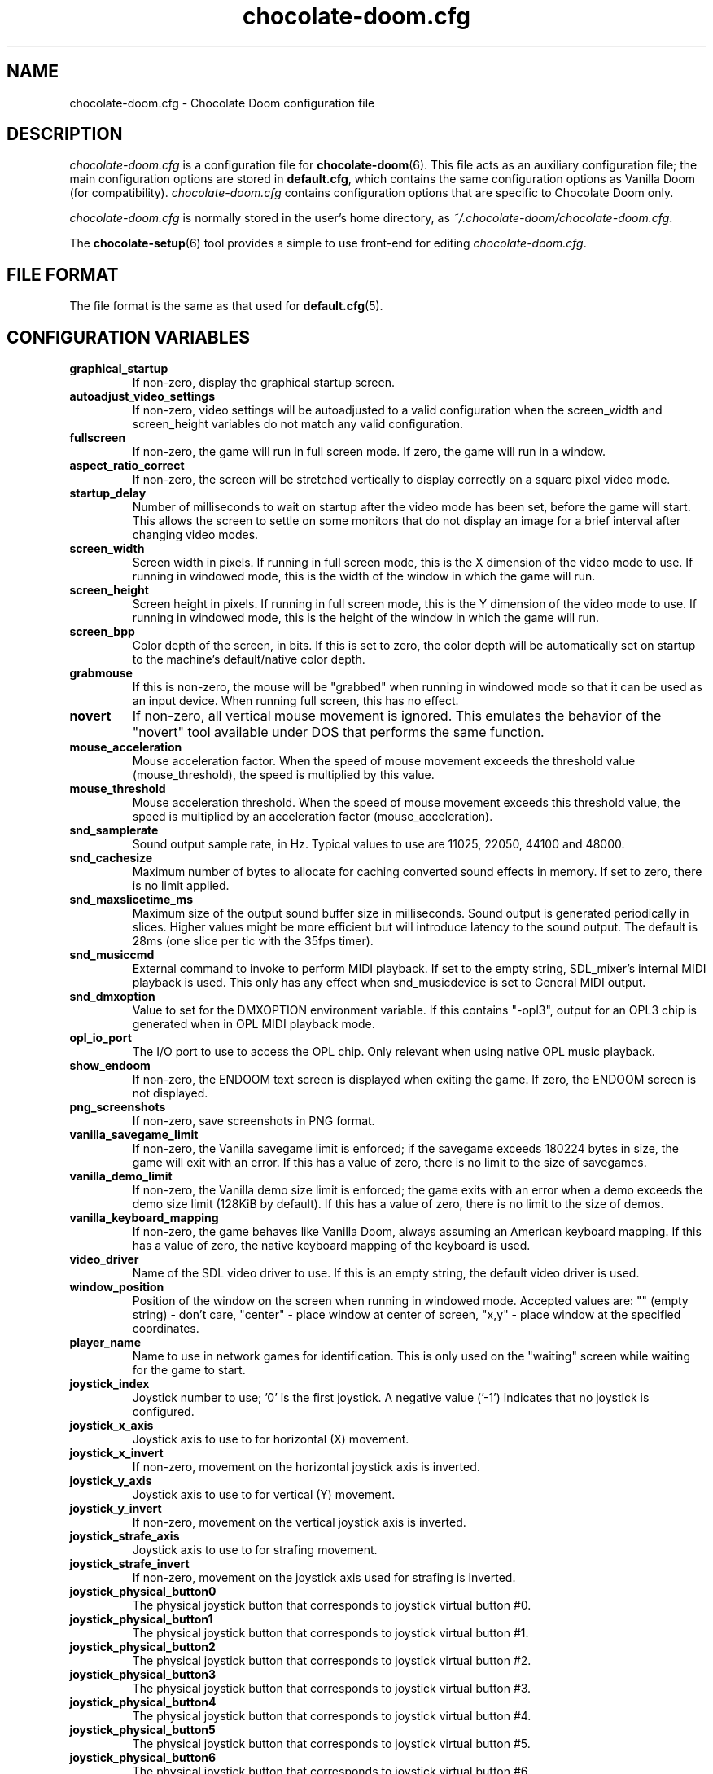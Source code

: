 .TH chocolate-doom.cfg 5
.SH NAME
chocolate-doom.cfg \- Chocolate Doom configuration file
.SH DESCRIPTION
.PP
\fIchocolate-doom.cfg\fR
is a configuration file for \fBchocolate-doom\fR(6).  This file acts
as an auxiliary configuration file; the main configuration options
are stored in \fBdefault.cfg\fR, which contains the same configuration
options as Vanilla Doom (for compatibility).  \fIchocolate-doom.cfg\fR
contains configuration options that are specific to Chocolate Doom
only.
.PP
\fIchocolate-doom.cfg\fR is normally stored in the user's home directory,
as \fI~/.chocolate-doom/chocolate-doom.cfg\fR.
.PP
The \fBchocolate-setup\fR(6) tool provides a simple to use front-end
for editing \fIchocolate-doom.cfg\fR.
.SH FILE FORMAT
.PP
The file format is the same as that used for \fBdefault.cfg\fR(5).
.br

.SH CONFIGURATION VARIABLES
.TP
\fBgraphical_startup\fR
If non\-zero, display the graphical startup screen. 
.TP
\fBautoadjust_video_settings\fR
If non\-zero, video settings will be autoadjusted to a valid configuration when the screen_width and screen_height variables do not match any valid configuration. 
.TP
\fBfullscreen\fR
If non\-zero, the game will run in full screen mode.  If zero, the game will run in a window. 
.TP
\fBaspect_ratio_correct\fR
If non\-zero, the screen will be stretched vertically to display correctly on a square pixel video mode. 
.TP
\fBstartup_delay\fR
Number of milliseconds to wait on startup after the video mode has been set, before the game will start.  This allows the screen to settle on some monitors that do not display an image for a brief interval after changing video modes. 
.TP
\fBscreen_width\fR
Screen width in pixels.  If running in full screen mode, this is the X dimension of the video mode to use.  If running in windowed mode, this is the width of the window in which the game will run. 
.TP
\fBscreen_height\fR
Screen height in pixels.  If running in full screen mode, this is the Y dimension of the video mode to use.  If running in windowed mode, this is the height of the window in which the game will run. 
.TP
\fBscreen_bpp\fR
Color depth of the screen, in bits. If this is set to zero, the color depth will be automatically set on startup to the machine's default/native color depth. 
.TP
\fBgrabmouse\fR
If this is non\-zero, the mouse will be "grabbed" when running in windowed mode so that it can be used as an input device. When running full screen, this has no effect. 
.TP
\fBnovert\fR
If non\-zero, all vertical mouse movement is ignored.  This emulates the behavior of the "novert" tool available under DOS that performs the same function. 
.TP
\fBmouse_acceleration\fR
Mouse acceleration factor.  When the speed of mouse movement exceeds the threshold value (mouse_threshold), the speed is multiplied by this value. 
.TP
\fBmouse_threshold\fR
Mouse acceleration threshold.  When the speed of mouse movement exceeds this threshold value, the speed is multiplied by an acceleration factor (mouse_acceleration). 
.TP
\fBsnd_samplerate\fR
Sound output sample rate, in Hz.  Typical values to use are 11025, 22050, 44100 and 48000. 
.TP
\fBsnd_cachesize\fR
Maximum number of bytes to allocate for caching converted sound effects in memory. If set to zero, there is no limit applied. 
.TP
\fBsnd_maxslicetime_ms\fR
Maximum size of the output sound buffer size in milliseconds. Sound output is generated periodically in slices. Higher values might be more efficient but will introduce latency to the sound output. The default is 28ms (one slice per tic with the 35fps timer). 
.TP
\fBsnd_musiccmd\fR
External command to invoke to perform MIDI playback. If set to the empty string, SDL_mixer's internal MIDI playback is used. This only has any effect when snd_musicdevice is set to General MIDI output. 
.TP
\fBsnd_dmxoption\fR
Value to set for the DMXOPTION environment variable. If this contains "\-opl3", output for an OPL3 chip is generated when in OPL MIDI playback mode. 
.TP
\fBopl_io_port\fR
The I/O port to use to access the OPL chip.  Only relevant when using native OPL music playback. 
.TP
\fBshow_endoom\fR
If non\-zero, the ENDOOM text screen is displayed when exiting the game. If zero, the ENDOOM screen is not displayed. 
.TP
\fBpng_screenshots\fR
If non\-zero, save screenshots in PNG format. 
.TP
\fBvanilla_savegame_limit\fR
If non\-zero, the Vanilla savegame limit is enforced; if the savegame exceeds 180224 bytes in size, the game will exit with an error.  If this has a value of zero, there is no limit to the size of savegames. 
.TP
\fBvanilla_demo_limit\fR
If non\-zero, the Vanilla demo size limit is enforced; the game exits with an error when a demo exceeds the demo size limit (128KiB by default).  If this has a value of zero, there is no limit to the size of demos. 
.TP
\fBvanilla_keyboard_mapping\fR
If non\-zero, the game behaves like Vanilla Doom, always assuming an American keyboard mapping.  If this has a value of zero, the native keyboard mapping of the keyboard is used. 
.TP
\fBvideo_driver\fR
Name of the SDL video driver to use.  If this is an empty string, the default video driver is used. 
.TP
\fBwindow_position\fR
Position of the window on the screen when running in windowed mode. Accepted values are: "" (empty string) \- don't care, "center" \- place window at center of screen, "x,y" \- place window at the specified coordinates. 
.TP
\fBplayer_name\fR
Name to use in network games for identification.  This is only used on the "waiting" screen while waiting for the game to start. 
.TP
\fBjoystick_index\fR
Joystick number to use; '0' is the first joystick.  A negative value ('\-1') indicates that no joystick is configured. 
.TP
\fBjoystick_x_axis\fR
Joystick axis to use to for horizontal (X) movement. 
.TP
\fBjoystick_x_invert\fR
If non\-zero, movement on the horizontal joystick axis is inverted. 
.TP
\fBjoystick_y_axis\fR
Joystick axis to use to for vertical (Y) movement. 
.TP
\fBjoystick_y_invert\fR
If non\-zero, movement on the vertical joystick axis is inverted. 
.TP
\fBjoystick_strafe_axis\fR
Joystick axis to use to for strafing movement. 
.TP
\fBjoystick_strafe_invert\fR
If non\-zero, movement on the joystick axis used for strafing is inverted. 
.TP
\fBjoystick_physical_button0\fR
The physical joystick button that corresponds to joystick virtual button #0. 
.TP
\fBjoystick_physical_button1\fR
The physical joystick button that corresponds to joystick virtual button #1. 
.TP
\fBjoystick_physical_button2\fR
The physical joystick button that corresponds to joystick virtual button #2. 
.TP
\fBjoystick_physical_button3\fR
The physical joystick button that corresponds to joystick virtual button #3. 
.TP
\fBjoystick_physical_button4\fR
The physical joystick button that corresponds to joystick virtual button #4. 
.TP
\fBjoystick_physical_button5\fR
The physical joystick button that corresponds to joystick virtual button #5. 
.TP
\fBjoystick_physical_button6\fR
The physical joystick button that corresponds to joystick virtual button #6. 
.TP
\fBjoystick_physical_button7\fR
The physical joystick button that corresponds to joystick virtual button #7. 
.TP
\fBjoystick_physical_button8\fR
The physical joystick button that corresponds to joystick virtual button #8. 
.TP
\fBjoystick_physical_button9\fR
The physical joystick button that corresponds to joystick virtual button #9. 
.TP
\fBjoyb_strafeleft\fR
Joystick virtual button to make the player strafe left. 
.TP
\fBjoyb_straferight\fR
Joystick virtual button to make the player strafe right. 
.TP
\fBjoyb_menu_activate\fR
Joystick virtual button to activate the menu. 
.TP
\fBjoyb_prevweapon\fR
Joystick virtual button that cycles to the previous weapon. 
.TP
\fBjoyb_nextweapon\fR
Joystick virtual button that cycles to the next weapon. 
.TP
\fBmouseb_strafeleft\fR
Mouse button to strafe left. 
.TP
\fBmouseb_straferight\fR
Mouse button to strafe right. 
.TP
\fBmouseb_use\fR
Mouse button to "use" an object, eg. a door or switch. 
.TP
\fBmouseb_backward\fR
Mouse button to move backwards. 
.TP
\fBmouseb_prevweapon\fR
Mouse button to cycle to the previous weapon. 
.TP
\fBmouseb_nextweapon\fR
Mouse button to cycle to the next weapon. 
.TP
\fBdclick_use\fR
If non\-zero, double\-clicking a mouse button acts like pressing the "use" key to use an object in\-game, eg. a door or switch. 
.TP
\fBuse_libsamplerate\fR
Controls whether libsamplerate support is used for performing sample rate conversions of sound effects.  Support for this must be compiled into the program. If zero, libsamplerate support is disabled.  If non\-zero, libsamplerate is enabled. Increasing values roughly correspond to higher quality conversion; the higher the quality, the slower the conversion process.  Linear conversion = 1; Zero order hold = 2; Fast Sinc filter = 3; Medium quality Sinc filter = 4; High quality Sinc filter = 5. 
.TP
\fBlibsamplerate_scale\fR
Scaling factor used by libsamplerate. This is used when converting sounds internally back into integer form; normally it should not be necessary to change it from the default value. The only time it might be needed is if a PWAD file is loaded that contains very loud sounds, in which case the conversion may cause sound clipping and the scale factor should be reduced. The lower the value, the quieter the sound effects become, so it should be set as high as is possible without clipping occurring. 
.TP
\fBtimidity_cfg_path\fR
Full path to a Timidity configuration file to use for MIDI playback. The file will be evaluated from the directory where it is evaluated, so there is no need to add "dir" commands into it. 
.TP
\fBgus_patch_path\fR
Path to GUS patch files to use when operating in GUS emulation mode. 
.TP
\fBgus_ram_kb\fR
Number of kilobytes of RAM to use in GUS emulation mode. Valid values are 256, 512, 768 or 1024. 
.TP
\fBkey_pause\fR
Key to pause or unpause the game. 
.TP
\fBkey_menu_activate\fR
Key that activates the menu when pressed. 
.TP
\fBkey_menu_up\fR
Key that moves the cursor up on the menu. 
.TP
\fBkey_menu_down\fR
Key that moves the cursor down on the menu. 
.TP
\fBkey_menu_left\fR
Key that moves the currently selected slider on the menu left. 
.TP
\fBkey_menu_right\fR
Key that moves the currently selected slider on the menu right. 
.TP
\fBkey_menu_back\fR
Key to go back to the previous menu. 
.TP
\fBkey_menu_forward\fR
Key to activate the currently selected menu item. 
.TP
\fBkey_menu_confirm\fR
Key to answer 'yes' to a question in the menu. 
.TP
\fBkey_menu_abort\fR
Key to answer 'no' to a question in the menu. 
.TP
\fBkey_menu_help\fR
Keyboard shortcut to bring up the help screen. 
.TP
\fBkey_menu_save\fR
Keyboard shortcut to bring up the save game menu. 
.TP
\fBkey_menu_load\fR
Keyboard shortcut to bring up the load game menu. 
.TP
\fBkey_menu_volume\fR
Keyboard shortcut to bring up the sound volume menu. 
.TP
\fBkey_menu_detail\fR
Keyboard shortcut to toggle the detail level. 
.TP
\fBkey_menu_qsave\fR
Keyboard shortcut to quicksave the current game. 
.TP
\fBkey_menu_endgame\fR
Keyboard shortcut to end the game. 
.TP
\fBkey_menu_messages\fR
Keyboard shortcut to toggle heads\-up messages. 
.TP
\fBkey_menu_qload\fR
Keyboard shortcut to load the last quicksave. 
.TP
\fBkey_menu_quit\fR
Keyboard shortcut to quit the game. 
.TP
\fBkey_menu_gamma\fR
Keyboard shortcut to toggle the gamma correction level. 
.TP
\fBkey_spy\fR
Keyboard shortcut to switch view in multiplayer. 
.TP
\fBkey_menu_incscreen\fR
Keyboard shortcut to increase the screen size. 
.TP
\fBkey_menu_decscreen\fR
Keyboard shortcut to decrease the screen size. 
.TP
\fBkey_menu_screenshot\fR
Keyboard shortcut to save a screenshot. 
.TP
\fBkey_map_toggle\fR
Key to toggle the map view. 
.TP
\fBkey_map_north\fR
Key to pan north when in the map view. 
.TP
\fBkey_map_south\fR
Key to pan south when in the map view. 
.TP
\fBkey_map_east\fR
Key to pan east when in the map view. 
.TP
\fBkey_map_west\fR
Key to pan west when in the map view. 
.TP
\fBkey_map_zoomin\fR
Key to zoom in when in the map view. 
.TP
\fBkey_map_zoomout\fR
Key to zoom out when in the map view. 
.TP
\fBkey_map_maxzoom\fR
Key to zoom out the maximum amount when in the map view. 
.TP
\fBkey_map_follow\fR
Key to toggle follow mode when in the map view. 
.TP
\fBkey_map_grid\fR
Key to toggle the grid display when in the map view. 
.TP
\fBkey_map_mark\fR
Key to set a mark when in the map view. 
.TP
\fBkey_map_clearmark\fR
Key to clear all marks when in the map view. 
.TP
\fBkey_weapon1\fR
Key to select weapon 1. 
.TP
\fBkey_weapon2\fR
Key to select weapon 2. 
.TP
\fBkey_weapon3\fR
Key to select weapon 3. 
.TP
\fBkey_weapon4\fR
Key to select weapon 4. 
.TP
\fBkey_weapon5\fR
Key to select weapon 5. 
.TP
\fBkey_weapon6\fR
Key to select weapon 6. 
.TP
\fBkey_weapon7\fR
Key to select weapon 7. 
.TP
\fBkey_weapon8\fR
Key to select weapon 8. 
.TP
\fBkey_prevweapon\fR
Key to cycle to the previous weapon. 
.TP
\fBkey_nextweapon\fR
Key to cycle to the next weapon. 
.TP
\fBkey_message_refresh\fR
Key to re\-display last message. 
.TP
\fBkey_demo_quit\fR
Key to quit the game when recording a demo. 
.TP
\fBkey_multi_msg\fR
Key to send a message during multiplayer games. 
.TP
\fBkey_multi_msgplayer1\fR
Key to send a message to player 1 during multiplayer games. 
.TP
\fBkey_multi_msgplayer2\fR
Key to send a message to player 2 during multiplayer games. 
.TP
\fBkey_multi_msgplayer3\fR
Key to send a message to player 3 during multiplayer games. 
.TP
\fBkey_multi_msgplayer4\fR
Key to send a message to player 4 during multiplayer games. 
.TP
\fBkey_multi_msgplayer5\fR
Key to send a message to player 5 during multiplayer games. 
.TP
\fBkey_multi_msgplayer6\fR
Key to send a message to player 6 during multiplayer games. 
.TP
\fBkey_multi_msgplayer7\fR
Key to send a message to player 7 during multiplayer games. 
.TP
\fBkey_multi_msgplayer8\fR
Key to send a message to player 8 during multiplayer games.

.SH SEE ALSO
\fBchocolate-doom\fR(6),
\fBdefault.cfg\fR(5),
\fBchocolate-setup\fR(6)

